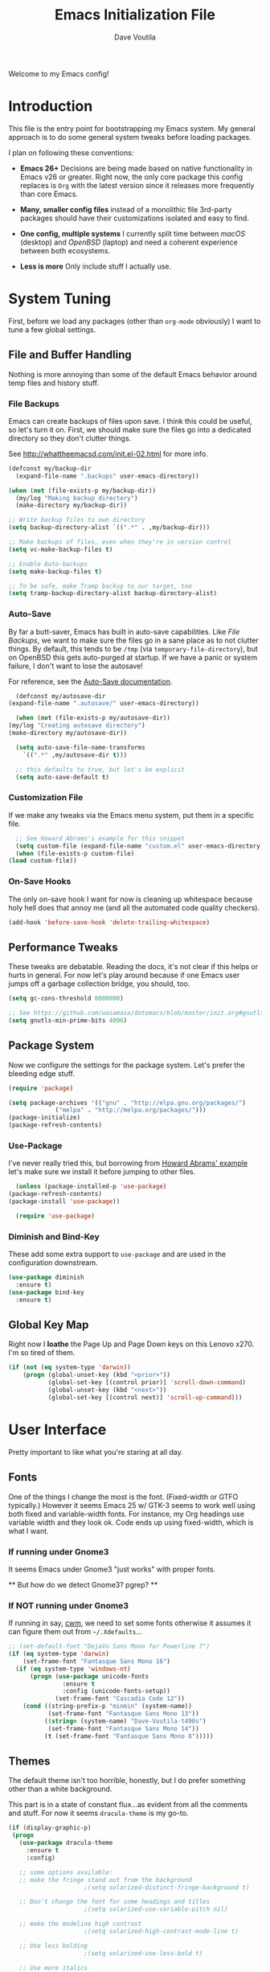 #+TITLE: Emacs Initialization File
#+AUTHOR: Dave Voutila
#+EMAIL: voutilad@gmail.com

Welcome to my Emacs config!

* Introduction
  This file is the entry point for bootstrapping my Emacs system. My
  general approach is to do some general system tweaks before loading
  packages.

  I plan on following these conventions:

  - *Emacs 26+*
    Decisions are being made based on native functionality in Emacs
    v26 or greater. Right now, the only core package this config
    replaces is =Org= with the latest version since it releases more
    frequently than core Emacs.

  - *Many, smaller config files* instead of a monolithic file
    3rd-party packages should have their customizations isolated and
    easy to find.

  - *One config, multiple systems*
    I currently split time between /macOS/ (desktop) and /OpenBSD/
    (laptop) and need a coherent experience between both ecosystems.

  - *Less is more*
    Only include stuff I actually use.

* System Tuning
  First, before we load any packages (other than =org-mode= obviously)
  I want to tune a few global settings.

** File and Buffer Handling
   Nothing is more annoying than some of the default Emacs behavior
   around temp files and history stuff.

*** File Backups
    Emacs can create backups of files upon save. I think this could be
    useful, so let's turn it on. First, we should make sure the files
    go into a dedicated directory so they don't clutter things.

    See http://whattheemacsd.com/init.el-02.html for more info.

    #+BEGIN_SRC emacs-lisp
      (defconst my/backup-dir
        (expand-file-name ".backups" user-emacs-directory))

      (when (not (file-exists-p my/backup-dir))
        (my/log "Making backup directory")
        (make-directory my/backup-dir))

      ;; Write backup files to own directory
      (setq backup-directory-alist `((".*" . ,my/backup-dir)))

      ;; Make backups of files, even when they're in version control
      (setq vc-make-backup-files t)

      ;; Enable Auto-backups
      (setq make-backup-files t)

      ;; To be safe, make Tramp backup to our target, too
      (setq tramp-backup-directory-alist backup-directory-alist)
    #+END_SRC

*** Auto-Save
    By far a butt-saver, Emacs has built in auto-save
    capabilities. Like [[File Backups]], we want to make sure the files go
    in a sane place as to not clutter things. By default, this tends
    to be =/tmp= (via =temporary-file-directory=), but on OpenBSD this
    gets auto-purged at startup. If we have a panic or system failure,
    I don't want to lose the autosave!

    For reference, see the [[https://www.gnu.org/software/emacs/manual/html_node/emacs/Auto-Save.html][Auto-Save documentation]].

    #+BEGIN_SRC emacs-lisp
      (defconst my/autosave-dir
	(expand-file-name ".autosave/" user-emacs-directory))

      (when (not (file-exists-p my/autosave-dir))
	(my/log "Creating autosave directory")
	(make-directory my/autosave-dir))

      (setq auto-save-file-name-transforms
	    `((".*" ,my/autosave-dir t)))

      ;; this defaults to true, but let's be explicit
      (setq auto-save-default t)
    #+END_SRC

*** Customization File
    If we make any tweaks via the Emacs menu system, put them in a
    specific file.

    #+BEGIN_SRC emacs-lisp
      ;; See Howard Abrams's example for this snippet
      (setq custom-file (expand-file-name "custom.el" user-emacs-directory))
      (when (file-exists-p custom-file)
	(load custom-file))
    #+END_SRC

*** On-Save Hooks
    The only on-save hook I want for now is cleaning up whitespace
    because holy hell does that annoy me (and all the automated code
    quality checkers).

    #+BEGIN_SRC emacs-lisp
      (add-hook 'before-save-hook 'delete-trailing-whitespace)
    #+END_SRC

** Performance Tweaks
   These tweaks are debatable. Reading the docs, it's not clear if
   this helps or hurts in general. For now let's play around because
   if one Emacs user jumps off a garbage collection bridge, you
   should, too.

   #+BEGIN_SRC emacs-lisp
     (setq gc-cons-threshold 8000000)

     ;; See https://github.com/wasamasa/dotemacs/blob/master/init.org#gnutls
     (setq gnutls-min-prime-bits 4096)
   #+END_SRC

** Package System
   Now we configure the settings for the package system. Let's prefer
   the bleeding edge stuff.

   #+BEGIN_SRC emacs-lisp
     (require 'package)

     (setq package-archives '(("gnu" . "http://elpa.gnu.org/packages/")
			      ("melpa" . "http://melpa.org/packages/")))
     (package-initialize)
     (package-refresh-contents)
   #+END_SRC

*** Use-Package
    I've never really tried this, but borrowing from [[https://github.com/howardabrams/dot-files/blob/master/emacs.org#use-package][Howard Abrams'
    example]] let's make sure we install it before jumping to other
    files.

    #+BEGIN_SRC emacs-lisp
      (unless (package-installed-p 'use-package)
	(package-refresh-contents)
	(package-install 'use-package))

      (require 'use-package)
    #+END_SRC

*** Diminish and Bind-Key
    These add some extra support to =use-package= and are used in the
    configuration downstream.

    #+BEGIN_SRC emacs-lisp
      (use-package diminish
        :ensure t)
      (use-package bind-key
        :ensure t)
    #+END_SRC

** Global Key Map
   Right now I *loathe* the Page Up and Page Down keys on this Lenovo
   x270. I'm so tired of them.

   #+BEGIN_SRC emacs-lisp
     (if (not (eq system-type 'darwin))
         (progn (global-unset-key (kbd "<prior>"))
                (global-set-key [(control prior)] 'scroll-down-command)
                (global-unset-key (kbd "<next>"))
                (global-set-key [(control next)] 'scroll-up-command)))
   #+END_SRC

* User Interface
  Pretty important to like what you're staring at all day.

** Fonts
   One of the things I change the most is the font. (Fixed-width or
   GTFO typically.) However it seems Emacs 25 w/ GTK-3 seems to work
   well using both fixed and variable-width fonts. For instance, my
   Org headings use variable width and they look ok. Code ends up
   using fixed-width, which is what I want.

*** If running under Gnome3
    It seems Emacs under Gnome3 "just works" with proper fonts.

    ** But how do we detect Gnome3? pgrep? **

*** If NOT running under Gnome3
    If running in say, [[http://man.openbsd.org/cwm][cwm]], we need to set some fonts otherwise it
    assumes it can figure them out from =~/.Xdefaults=...

    #+BEGIN_SRC emacs-lisp
      ;; (set-default-font "DejaVu Sans Mono for Powerline 7")
      (if (eq system-type 'darwin)
          (set-frame-font "Fantasque Sans Mono 16")
        (if (eq system-type 'windows-nt)
            (progn (use-package unicode-fonts
                     :ensure t
                     :config (unicode-fonts-setup))
                   (set-frame-font "Cascadia Code 12"))
          (cond ((string-prefix-p "minmin" (system-name))
                 (set-frame-font "Fantasque Sans Mono 13"))
                ((string= (system-name) "Dave-Voutila-t490s")
                 (set-frame-font "Fantasque Sans Mono 14"))
                (t (set-frame-font "Fantasque Sans Mono 8")))))
    #+END_SRC

** Themes
   The default theme isn't too horrible, honestly, but I do prefer
   something other than a white background.

   This part is in a state of constant flux...as evident from all the
   comments and stuff. For now it seems =dracula-theme= is my go-to.

   #+BEGIN_SRC emacs-lisp
     (if (display-graphic-p)
	  (progn
	    (use-package dracula-theme
	      :ensure t
	      :config)

	    ;; some options available:
	    ;; make the fringe stand out from the background
					      ;(setq solarized-distinct-fringe-background t)

	    ;; Don't change the font for some headings and titles
					      ;(setq solarized-use-variable-pitch nil)

	    ;; make the modeline high contrast
					      ;(setq solarized-high-contrast-mode-line t)

	    ;; Use less bolding
					      ;(setq solarized-use-less-bold t)

	    ;; Use more italics
					      ;(setq solarized-use-more-italic t)

	    ;; Use less colors for indicators such as git:gutter, flycheck and similar
					      ;(setq solarized-emphasize-indicators nil)
	    ;; Don't change size of org-mode headlines (but keep other size-changes)
	    ;;(setq solarized-scale-org-headlines nil)
	    ;(load-theme 'dracula t)
	    ))
   #+END_SRC

** User Interface
   Now we tune some of the stuff we see and interact with in the UI.

*** Spaces, not Tabs!
    Don't get me started...

    #+BEGIN_SRC emacs-lisp
      (setq-default indent-tabs-mode nil)
      (setq tab-width 2)
    #+END_SRC

*** No bars or bells!
   Turn off stuff we don't need.

   #+BEGIN_SRC emacs-lisp
     ;; more real estate please
     (menu-bar-mode -1)
     (tool-bar-mode -1)
     (if (display-graphic-p) (scroll-bar-mode -1))

     ;; no audio bells please
     (setq visible-bell t)
   #+END_SRC

*** Line Numbering
    Using a simple config for now. This will need some tuning most
    likely. Borrowing from Howard Abrams, idea is to trigger it only
    when in a programming mode.

    #+BEGIN_SRC emacs-lisp
      (use-package linum
        :init
        (add-hook 'prog-mode-hook 'linum-mode)
        (add-hook 'linum-mode-hook
                  (lambda ()
                    (if (eq system-type 'darwin)
                        (set-face-attribute 'linum nil :height 120)
                      (set-face-attribute 'linum nil :height 60)))))
      (setq linum-format "%d ")
    #+END_SRC

*** Auto-fill (aka wrapping)
    Wrapping at 80 chars is the polite thing to do most of time. This
    is a hill I'm willing to die on.

    #+BEGIN_SRC emacs-lisp
      (use-package fill
        :bind (("C-c T f" . auto-fill-mode)
               ("C-c T t" . toggle-truncate-lines))
        :init (add-hook 'org-mode-hook 'turn-on-auto-fill)
        :diminish auto-fill-mode)
    #+END_SRC

*** Smart Mode Line
    Let's give [[https://github.com/Malabarba/smart-mode-line][smart-mode-line]] a shot.

    #+BEGIN_SRC emacs-lisp
      (if (display-graphic-p)
	  (use-package smart-mode-line
		       :ensure t
		       :config
		       (sml/setup)))
    #+END_SRC

*** Whitespace
    Try out whitespace mode. Borrowed from Howard Abrams. It does what
    you'd expect: highlights whitespace and hidden characters. Great
    for sniping rogue tabs!

    #+BEGIN_SRC emacs-lisp
      (use-package whitespace
        :ensure t
        :bind ("C-c T w" . whitespace-mode)
        :init
        (setq whitespace-line-column nil
              whitespace-display-mappings '((space-mark 32 [183] [46])
                                            (newline-mark 10 [9166 10])
                                            (tab-mark 9 [9654 9] [92 9])))
        :config
        (set-face-attribute 'whitespace-space       nil :foreground "#666666" :background nil)
        (set-face-attribute 'whitespace-newline     nil :foreground "#666666" :background nil)
        (set-face-attribute 'whitespace-indentation nil :foreground "#666666" :background nil)
        :diminish whitespace-mode)
    #+END_SRC

*** Know which column you're in
    For some reason column-number-mode isn't on by default?

    #+BEGIN_SRC emacs-lisp
      (setq column-number-mode t)
    #+END_SRC

*** "I just can't quit you..."
    Or at least I think that's how it goes.

    Make sure we don't accidentally quit emacs since while it can take
    time to startup, it sure takes no time at all to kill itself if
    you =C-x C-c= accidentally.

    #+BEGIN_SRC emacs-lisp
      (setq confirm-kill-emacs 'yes-or-no-p)
    #+END_SRC

*** Start fullscreen
    I like fullscreen, but I do prefer to keep some of the desktop
    manager crap visible for now. Maybe someday I'll ditch it again
    (if I leave Gnome3).

    #+BEGIN_SRC emacs-lisp
      ;; Usually on macOS I'm on a huge screen
      (if (not (eq system-type 'darwin))
          (toggle-frame-maximized))
    #+END_SRC

* Package Configuration
  In general, I'm following the convention of auto-loading
  configuration files discovered in key subdirectories. Basically any
  language-specific configs will be in their own /.org/ file.

  For all non-OS specific configs, they'll reside under
  =./packages=. For OS-specific configs, they'll be in something like
  =.<osname>=.

** Operating System Specific
   Now the OS-specific stuff...

   #+BEGIN_SRC emacs-lisp
     (use-package exec-path-from-shell
       :ensure t
       :config
       (when (memq window-system '(mac ns x))
         (exec-path-from-shell-initialize)))
   #+END_SRC

**** TODO Bring some sanity to my Windows config as I'm not always using PuTTY

   #+BEGIN_SRC emacs-lisp
     (if (eq window-system 'w32)
         (let ((putty-dir "c:/Program Files/PuTTY")
               (git-dir "c:/Program Files/Git/bin"))
           (setq tramp-default-method "plink")
           (when (and (not (string-match putty-dir (getenv "PATH")))
                      (file-directory-p putty-dir)))
           (setenv "PATH" (concat putty-dir ";" (getenv "PATH")))
           (add-to-list 'exec-path putty-dir)

           (setenv "PATH" (concat git-dir ";" (getenv "PATH")))
           (add-to-list 'exec-path git-dir)))
   #+END_SRC

** Global Utilities
   These are packages that are either general purpose, global tools or
   basically minor modes used by language-specific major modes.

*** Company Mode
    I'm sure I've had this installed and configured in other setups
    and never figured out how to tune it!

    #+BEGIN_SRC emacs-lisp
      (use-package company
        :ensure t
        :hook (prog-mode . company-mode)
        :init
        (setq company-dabbrev-ignore-case t
              company-show-numbers t
              company-tooltip-align-annotations t)
        (add-hook 'after-init-hook 'global-company-mode)
        :config (add-to-list 'company-backends 'company-math-symbols-unicode)
        :bind ("C-:" . company-complete)
        :diminish company-mode)
    #+END_SRC

*** Yasnippets
    Using snippets should make me faster. I've known about these for
    awhile, but as of now have yet to use them. Let's try them out!

    #+BEGIN_SRC emacs-lisp
      (use-package yasnippet
        :ensure t
        :init
        (yas-global-mode 1)
        :config
        (add-to-list 'yas-snippet-dirs (expand-file-name "snippets" user-emacs-directory)))
    #+END_SRC

*** FlyCheck
    Ubiquitous syntax and sanity checker. Simple config for now
    borrowed from the [[https://github.com/flycheck/flycheck/blob/master/doc/user/installation.rst#use-package][installation docs]].

    #+BEGIN_SRC emacs-lisp
      (use-package flycheck
        :ensure t
        :hook (prog-mode . flycheck-mode)
        :config
        (let ((include-paths (list "/usr/include" "/usr/local/include")))
          (setq flycheck-clang-include-path include-paths
                flycheck-gcc-include-path include-paths)))
    #+END_SRC

*** LSP Mode
    All the rage with the kids these days...

    #+BEGIN_SRC emacs-lisp
      (use-package lsp-mode
        :ensure t
        :commands lsp
        :config (require 'lsp-clients))

      (use-package lsp-ui
        :ensure t)
    #+END_SRC

*** Undo-Tree
    While this often confuses me in how it generates its "tree", it's
    a life saver at times.

    #+BEGIN_SRC emacs-lisp
      (use-package undo-tree
        :ensure t
        :diminish undo-tree-mode
        :init
        (global-undo-tree-mode 1)
        :config
        (defalias 'redo 'undo-tree-redo)
        :bind (("C-z" . undo)     ; Zap to character isn't helpful
               ("C-S-z" . redo)))
    #+END_SRC

*** IDO
    I swear sometimes this gives my system fits, but for now let's
    turn it on everywhere to save some typing.

    #+BEGIN_SRC emacs-lisp
      (use-package ido
        :ensure t
        :init  (setq ido-enable-flex-matching t
                     ido-ignore-extensions t
                     ido-use-virtual-buffers t
                     ido-everywhere t)
        :config
        (ido-mode 1)
        (ido-everywhere 1)
        (add-to-list 'completion-ignored-extensions ".pyc")
        (setq ido-auto-merge-work-directories-length -1
              ido-auto-merge-delay-time 3000))
    #+END_SRC

    Turns out [[./packages/magit.org][magit]] benefits from an IDO extension called
    =ido-completing-read+=. It adds IDO support to a bunch of native
    emacs stuff like the =M-x= modeline interface.

    #+BEGIN_SRC emacs-lisp
      (use-package ido-completing-read+
        :ensure t
        :config
        (ido-ubiquitous-mode 1))
    #+END_SRC

*** Tags
    I still don't quite understand how all these things work, but it
    seems =ctags= is the basis.

    #+BEGIN_SRC emacs-lisp
      (use-package etags
         :init (setq tags-revert-without-query 1))
    #+END_SRC

** Specific Package Configurations
   Let's execute each file.

   #+BEGIN_SRC emacs-lisp
     ;; just in case
     (require 'ob-tangle)

     (let* ((path (expand-file-name "packages/" user-emacs-directory))
	    (files (directory-files path t ".*\.org")))
       (dolist (file files)
	 (progn
	   (my/log (concat "Loading config file " file))
	   (org-babel-load-file file))))
   #+END_SRC

* The Final Countdown
  Why not start in =eshell=?

  #+BEGIN_SRC emacs-lisp
    (setq initial-buffer-choice 'eshell)
  #+END_SRC

* Acknowledgements
  Like almost every Emacs config in existance, this one borrows
  heavily from a few key players.

** Howard Abrams
   So well *org*-anized: https://github.com/howardabrams/dot-files/

** Daniel Higganbotham
   His excelent book [[https://www.braveclojure.com/][Clojure for the Brave and True]] turned me onto
   LISPs and as a result Emacs.
